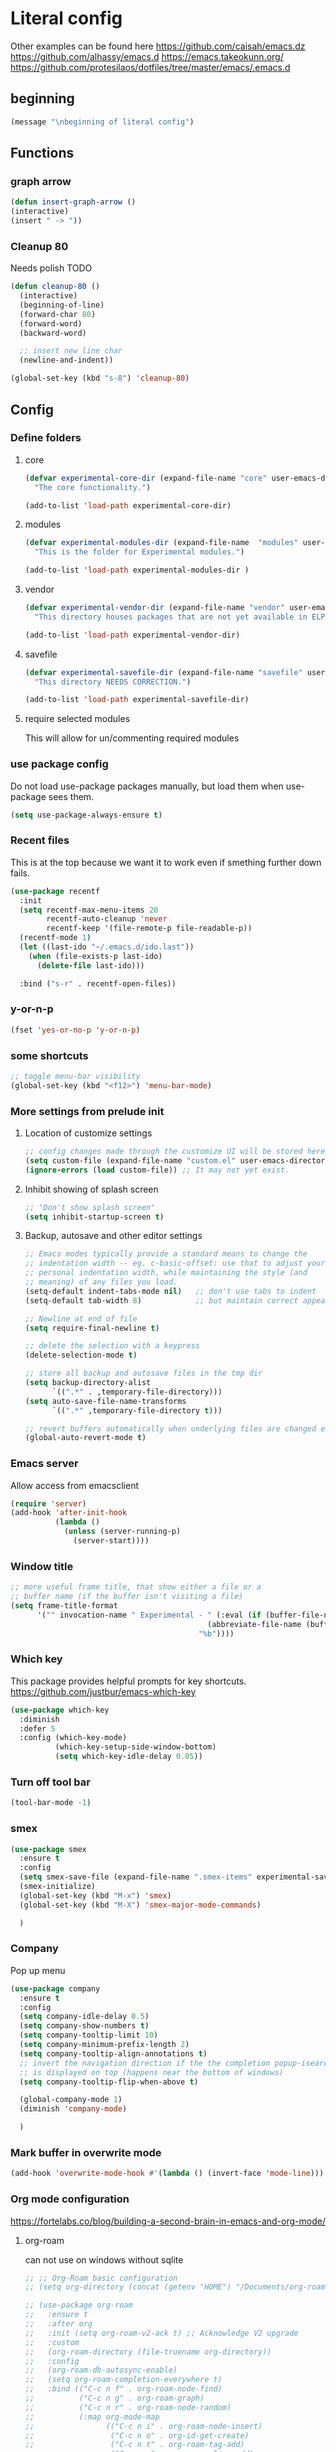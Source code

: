 * Literal config

  Other examples can be found here
  https://github.com/caisah/emacs.dz
  https://github.com/alhassy/emacs.d
  https://emacs.takeokunn.org/
  https://github.com/protesilaos/dotfiles/tree/master/emacs/.emacs.d

** beginning
#+begin_src emacs-lisp
     (message "\nbeginning of literal config")
#+end_src

** Functions
*** graph arrow
#+begin_src emacs-lisp
  (defun insert-graph-arrow ()
  (interactive)
  (insert " -> "))
#+end_src

*** Cleanup 80

    Needs polish TODO


#+begin_src emacs-lisp
  (defun cleanup-80 ()
    (interactive)
    (beginning-of-line)
    (forward-char 80)
    (forward-word)
    (backward-word)

    ;; insert new line char
    (newline-and-indent))

  (global-set-key (kbd "s-8") 'cleanup-80)
#+end_src

** Config

*** Define folders

**** core
#+begin_src emacs-lisp
       (defvar experimental-core-dir (expand-file-name "core" user-emacs-directory)
         "The core functionality.")

       (add-to-list 'load-path experimental-core-dir)
#+end_src

**** modules
#+begin_src emacs-lisp
       (defvar experimental-modules-dir (expand-file-name  "modules" user-emacs-directory)
         "This is the folder for Experimental modules.")

       (add-to-list 'load-path experimental-modules-dir )
#+end_src
**** vendor
#+begin_src emacs-lisp
       (defvar experimental-vendor-dir (expand-file-name "vendor" user-emacs-directory)
         "This directory houses packages that are not yet available in ELPA (or MELPA).")

       (add-to-list 'load-path experimental-vendor-dir)
#+end_src

**** savefile
#+begin_src emacs-lisp
       (defvar experimental-savefile-dir (expand-file-name "savefile" user-emacs-directory)
         "This directory NEEDS CORRECTION.")

       (add-to-list 'load-path experimental-savefile-dir)
#+end_src

**** require selected modules
     This will allow for un/commenting required modules

*** use package config
Do not load use-package packages manually, but load them when use-package sees them.

#+begin_src emacs-lisp
  (setq use-package-always-ensure t)
#+end_src

*** Recent files

    This is at the top because we want it to work even if smething further down fails.

#+begin_src emacs-lisp
  (use-package recentf
    :init
    (setq recentf-max-menu-items 20
          recentf-auto-cleanup 'never
          recentf-keep '(file-remote-p file-readable-p))
    (recentf-mode 1)
    (let ((last-ido "~/.emacs.d/ido.last"))
      (when (file-exists-p last-ido)
        (delete-file last-ido)))

    :bind ("s-r" . recentf-open-files))
#+end_src

*** y-or-n-p
#+begin_src emacs-lisp
      (fset 'yes-or-no-p 'y-or-n-p)
#+end_src

*** some shortcuts
#+begin_src emacs-lisp
;; toggle menu-bar visibility
(global-set-key (kbd "<f12>") 'menu-bar-mode)

#+end_src

*** More settings from prelude init

**** Location of customize settings
#+begin_src emacs-lisp
       ;; config changes made through the customize UI will be stored here
       (setq custom-file (expand-file-name "custom.el" user-emacs-directory))
       (ignore-errors (load custom-file)) ;; It may not yet exist.
#+end_src

**** Inhibit showing of splash screen
#+begin_src emacs-lisp
       ;; "Don't show splash screen"
       (setq inhibit-startup-screen t)
#+end_src

**** Backup, autosave and other editor settings

#+begin_src emacs-lisp
  ;; Emacs modes typically provide a standard means to change the
  ;; indentation width -- eg. c-basic-offset: use that to adjust your
  ;; personal indentation width, while maintaining the style (and
  ;; meaning) of any files you load.
  (setq-default indent-tabs-mode nil)   ;; don't use tabs to indent
  (setq-default tab-width 8)            ;; but maintain correct appearance

  ;; Newline at end of file
  (setq require-final-newline t)

  ;; delete the selection with a keypress
  (delete-selection-mode t)

  ;; store all backup and autosave files in the tmp dir
  (setq backup-directory-alist
        `((".*" . ,temporary-file-directory)))
  (setq auto-save-file-name-transforms
        `((".*" ,temporary-file-directory t)))

  ;; revert buffers automatically when underlying files are changed externally
  (global-auto-revert-mode t)

#+end_src

*** Emacs server

    Allow access from emacsclient

#+begin_src emacs-lisp
      (require 'server)
      (add-hook 'after-init-hook
                (lambda ()
                  (unless (server-running-p)
                    (server-start))))
#+end_src

*** Window title
#+begin_src emacs-lisp
      ;; more useful frame title, that show either a file or a
      ;; buffer name (if the buffer isn't visiting a file)
      (setq frame-title-format
            '("" invocation-name " Experimental - " (:eval (if (buffer-file-name)
                                                  (abbreviate-file-name (buffer-file-name))
                                                "%b"))))
#+end_src


*** Which key
This package provides helpful prompts for key shortcuts.
https://github.com/justbur/emacs-which-key

#+begin_src emacs-lisp
  (use-package which-key
    :diminish
    :defer 5
    :config (which-key-mode)
            (which-key-setup-side-window-bottom)
            (setq which-key-idle-delay 0.05))
#+end_src

*** Turn off tool bar
#+begin_src emacs-lisp
      (tool-bar-mode -1)
#+end_src

*** smex
#+begin_src emacs-lisp
  (use-package smex
    :ensure t
    :config
    (setq smex-save-file (expand-file-name ".smex-items" experimental-savefile-dir))
    (smex-initialize)
    (global-set-key (kbd "M-x") 'smex)
    (global-set-key (kbd "M-X") 'smex-major-mode-commands)

    )
#+end_src

*** Company
Pop up menu

#+begin_src emacs-lisp
  (use-package company
    :ensure t
    :config
    (setq company-idle-delay 0.5)
    (setq company-show-numbers t)
    (setq company-tooltip-limit 10)
    (setq company-minimum-prefix-length 2)
    (setq company-tooltip-align-annotations t)
    ;; invert the navigation direction if the the completion popup-isearch-match
    ;; is displayed on top (happens near the bottom of windows)
    (setq company-tooltip-flip-when-above t)

    (global-company-mode 1)
    (diminish 'company-mode)

    )
#+end_src

*** Mark buffer in overwrite mode
#+begin_src emacs-lisp
      (add-hook 'overwrite-mode-hook #'(lambda () (invert-face 'mode-line)))
#+end_src


*** Org mode configuration

      https://fortelabs.co/blog/building-a-second-brain-in-emacs-and-org-mode/

**** org-roam
      can not use on windows without sqlite
#+begin_src emacs-lisp
  ;; ;; Org-Roam basic configuration
  ;; (setq org-directory (concat (getenv "HOME") "/Documents/org-roam/"))

  ;; (use-package org-roam
  ;;   :ensure t
  ;;   :after org
  ;;   :init (setq org-roam-v2-ack t) ;; Acknowledge V2 upgrade
  ;;   :custom
  ;;   (org-roam-directory (file-truename org-directory))
  ;;   :config
  ;;   (org-roam-db-autosync-enable)
  ;;   (setq org-roam-completion-everywhere t)
  ;;   :bind (("C-c n f" . org-roam-node-find)
  ;;          ("C-c n g" . org-roam-graph)
  ;;          ("C-c n r" . org-roam-node-random)
  ;;          (:map org-mode-map
  ;;                (("C-c n i" . org-roam-node-insert)
  ;;                 ("C-c n o" . org-id-get-create)
  ;;                 ("C-c n t" . org-roam-tag-add)
  ;;                 ("C-c n a" . org-roam-alias-add)
  ;;                 ("C-c n l" . org-roam-buffer-toggle)))))
#+end_src


*** Elm
#+begin_src emacs-lisp
  (add-hook 'elm-mode-hook 'elm-format-on-save-mode)
  (add-hook 'elm-mode-hook
            #'(lambda ()
                (local-set-key (kbd "C-]") 'insert-graph-arrow)))

#+end_src
*** Lisp
- The missing lisp autocompletion can be for now resolved with C-c M-i
**** Emasc Lisp
TODO add code for nicer ielm experiemce

***** jacek-verse
We need to use path like this

#+begin_src emacs-lisp
  (use-package jacek-verse
    :commands jacek-verse
    :load-path "modules/"
    :bind ("<f5>" . verse-link)
    )
#+end_src

**** Paredit


#+BEGIN_SRC emacs-lisp
   (unless (package-installed-p 'paredit)
     (package-install 'paredit))

   (add-hook 'minibuffer-inactive-mode-hook #'paredit-mode)
   (add-hook 'minibuffer-inactive-mode-hook #'rainbow-delimiters-mode)

   (defun swap-paredit ()
     "Replace smartparens with superior paredit."
     (smartparens-mode -1)
     (paredit-mode +1))

   (autoload 'paredit-mode "paredit"
     "Minor mode for pseudo-structurally editing Lisp code." t)
   (add-hook 'emacs-lisp-mode-hook (lambda () (swap-paredit)))

   (add-hook 'lisp-mode-hook (lambda () (swap-paredit)))
   (add-hook 'lisp-interaction-mode-hook (lambda () (swap-paredit)))

   (add-hook 'scheme-mode-hook (lambda () (swap-paredit)))
   (add-hook 'geiser-repl-mode-hook (lambda () (swap-paredit)))
   (add-hook 'geiser-repl-mode-hook 'rainbow-delimiters-mode)

   (add-hook 'ielm-mode-hook (lambda () (swap-paredit)))
   (add-hook 'ielm-mode-hook 'rainbow-delimiters-mode)

   (add-hook 'slime-repl-mode-hook (lambda () (swap-paredit)))
   (add-hook 'slime-repl-mode-hook 'rainbow-delimiters-mode)

   (add-hook 'clojure-mode-hook (lambda () (swap-paredit)))
   (add-hook 'cider-repl-mode-hook (lambda () (swap-paredit)))
#+END_SRC

**** The rest
#+BEGIN_SRC emacs-lisp
   ;(require 'slime)
   ;; (setq common-lisp-hyperspec-root
   ;;       (format
   ;;        "file:/home/%s/Documents/Manuals/Lisp/HyperSpec-7-0/HyperSpec/"
   ;;        user-login-name))

     (defun unfold-lisp ()
       "Unfold lisp code."
       (interactive)
       (search-forward ")")
       (backward-char)
       (search-forward " ")
       (newline-and-indent))

     (global-set-key (kbd "s-0") 'unfold-lisp)
#+END_SRC


**** sly
#+begin_src emacs-lisp
  (use-package sly)
  (setq inferior-lisp-program "sbcl")

  (use-package sly-repl-ansi-color)
#+end_src

*** Parentheses coloring

#+BEGIN_SRC emacs-lisp
   ;;; this add capability to define your own hook for responding to theme changes
   (defvar after-load-theme-hook nil
     "Hook run after a color theme is loaded using `load-theme'.")

   (defadvice load-theme (after run-after-load-theme-hook activate)
     "Run `after-load-theme-hook'."
     (run-hooks 'after-load-theme-hook))

   (require 'color)
   (defun hsl-to-hex (h s l)
     "Convert H S L to hex colours."
     (let (rgb)
       (setq rgb (color-hsl-to-rgb h s l))
       (color-rgb-to-hex (nth 0 rgb)
                         (nth 1 rgb)
                         (nth 2 rgb))))

   (defun hex-to-rgb (hex)
     "Convert a 6 digit HEX color to r g b."
     (mapcar #'(lambda (s) (/ (string-to-number s 16) 255.0))
             (list (substring hex 1 3)
                   (substring hex 3 5)
                   (substring hex 5 7))))

   (defun bg-color ()
     "Return COLOR or it's hexvalue."
     (let ((color (face-attribute 'default :background)))
       (if (equal (substring color 0 1) "#")
           color
         (apply 'color-rgb-to-hex (color-name-to-rgb color)))))

   (defun bg-light ()
     "Calculate background brightness."
     (< (color-distance  "white"
                         (bg-color))
        (color-distance  "black"
                         (bg-color))))

   (defun whitespace-line-bg ()
     "Calculate long line highlight depending on background brightness."
     (apply 'color-rgb-to-hex
            (apply 'color-hsl-to-rgb
                   (apply (if (bg-light) 'color-darken-hsl 'color-lighten-hsl)
                          (append
                           (apply 'color-rgb-to-hsl
                                  (hex-to-rgb
                                   (bg-color)))
                           '(7))))))

   (defun bracket-colors ()
     "Calculate the bracket colours based on background."
     (let (hexcolors lightvals)
       (setq lightvals (if (bg-light)
                           (list (list .60 1.0 0.55) ; H S L
                                 (list .30 1.0 0.40)
                                 (list .11 1.0 0.55)
                                 (list .01 1.0 0.65)
                                 (list .75 0.9 0.55) ; H S L
                                 (list .49 0.9 0.40)
                                 (list .17 0.9 0.47)
                                 (list .05 0.9 0.55))
                         (list (list .70 1.0 0.68) ; H S L
                               (list .30 1.0 0.40)
                               (list .11 1.0 0.50)
                               (list .01 1.0 0.50)
                               (list .81 0.9 0.55) ; H S L
                               (list .49 0.9 0.40)
                               (list .17 0.9 0.45)
                               (list .05 0.9 0.45))))
       (dolist (n lightvals)
         (push (apply 'hsl-to-hex n) hexcolors))
       (reverse hexcolors)))


   (defun colorise-brackets ()
     "Apply my own colours to rainbow delimiters."
     (interactive)
     (require 'rainbow-delimiters)
     (custom-set-faces
      ;; change the background but do not let theme to interfere with the foreground
      `(whitespace-line ((t (:background ,(whitespace-line-bg)))))
      ;; or use (list-colors-display)
      `(rainbow-delimiters-depth-2-face ((t (:foreground ,(nth 0 (bracket-colors))))))
      `(rainbow-delimiters-depth-3-face ((t (:foreground ,(nth 1 (bracket-colors))))))
      `(rainbow-delimiters-depth-4-face ((t (:foreground ,(nth 2 (bracket-colors))))))
      `(rainbow-delimiters-depth-5-face ((t (:foreground ,(nth 3 (bracket-colors))))))
      `(rainbow-delimiters-depth-6-face ((t (:foreground ,(nth 4 (bracket-colors))))))
      `(rainbow-delimiters-depth-7-face ((t (:foreground ,(nth 5 (bracket-colors))))))
      `(rainbow-delimiters-depth-8-face ((t (:foreground ,(nth 6 (bracket-colors))))))
      `(rainbow-delimiters-depth-9-face ((t (:foreground ,(nth 7 (bracket-colors))))))
      `(rainbow-delimiters-unmatched-face ((t (:foreground "white" :background "red"))))
      `(highlight ((t (:foreground "#ff0000" :background "#888"))))))

   (colorise-brackets)

   (add-hook 'prog-mode-hook 'rainbow-delimiters-mode)
   (add-hook 'after-load-theme-hook 'colorise-brackets)


#+END_SRC


** tip of the day

#+begin_src emacs-lisp
     (message "M-x describe-personal-keybindings will show keybindings defined in use-package user configuration.")
#+end_src

** The end
#+begin_src emacs-lisp
     (message "\nthe end of literal config\n")
#+end_src
